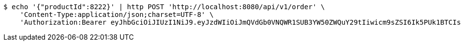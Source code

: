 [source,bash]
----
$ echo '{"productId":8222}' | http POST 'http://localhost:8080/api/v1/order' \
    'Content-Type:application/json;charset=UTF-8' \
    'Authorization:Bearer eyJhbGciOiJIUzI1NiJ9.eyJzdWIiOiJmQVdGb0VNQWR1SUB3YW50ZWQuY29tIiwicm9sZSI6Ik5PUk1BTCIsImlhdCI6MTcxNzAzMDQ0NCwiZXhwIjoxNzE3MDM0MDQ0fQ.2NMP71cQaBkOjMM10-ILpgDbSv4xkv-lnBQUIUX10hU'
----
